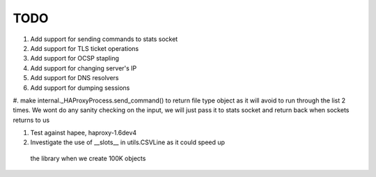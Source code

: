TODO
====

#. Add support for sending commands to stats socket

#. Add support for TLS ticket operations

#. Add support for OCSP stapling

#. Add support for changing server's IP

#. Add support for DNS resolvers

#. Add support for dumping sessions

#. make internal._HAProxyProcess.send_command() to return file type object as it will avoid to run through the list 2 times.
We wont do any sanity checking on the input, we will just pass it to
stats socket and return back when sockets returns to us

#. Test against hapee, haproxy-1.6dev4

#. Investigate the use of __slots__ in utils.CSVLine as it could speed up
  the library when we create 100K objects
